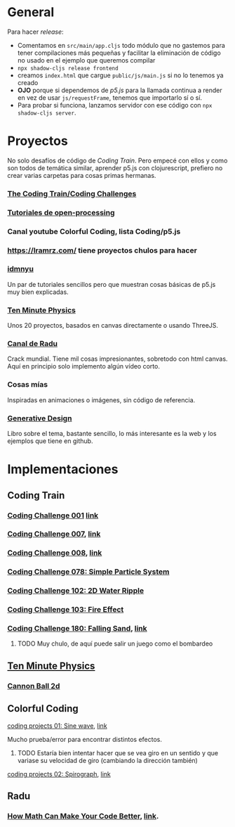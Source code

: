 * General
Para hacer /release/:
+ Comentamos en =src/main/app.cljs= todo módulo que no gastemos para tener compilaciones más pequeñas y facilitar la eliminación de código no usado en el ejemplo que queremos compilar
+ =npx shadow-cljs release frontend=
+ creamos =index.html= que cargue =public/js/main.js= si no lo tenemos ya creado
+ *OJO* porque si dependemos de /p5.js/ para la llamada continua a render en vez de usar =js/requestFrame=, tenemos que importarlo sí o sí.
+ Para probar si funciona, lanzamos servidor con ese código con =npx shadow-cljs server=.



* Proyectos
No solo desafíos de código de /Coding Train/. Pero empecé con ellos y como son todos de temática similar, aprender p5.js con clojurescript, prefiero no crear varias carpetas para cosas primas hermanas.
*** [[https://thecodingtrain.com/guides/getting-started][The Coding Train/Coding Challenges]]
*** [[https://openprocessing.org/learn/][Tutoriales de open-processing]]
*** Canal youtube Colorful Coding, lista Coding/p5.js
*** https://lramrz.com/ tiene proyectos chulos para hacer
*** [[https://idmnyu.github.io/p5.js-image][idmnyu]]
Un par de tutoriales sencillos pero que muestran cosas básicas de p5.js muy bien explicadas.
*** [[https://matthias-research.github.io/pages/tenMinutePhysics/index.html][Ten Minute Physics]]
Unos 20 proyectos, basados en canvas directamente o usando ThreeJS.
*** [[https://www.youtube.com/RaduMariescuIstodor][Canal de Radu]]
Crack mundial. Tiene mil cosas impresionantes, sobretodo con html canvas. Aquí en principio solo implemento algún vídeo corto.
*** Cosas mías
Inspiradas en animaciones o imágenes, sin código de referencia.
*** [[http://www.generative-gestaltung.de/2/][Generative Design]]
Libro sobre el tema, bastante sencillo, lo más interesante es la web y los ejemplos que tiene en github.


* Implementaciones
** Coding Train
*** [[file:src/main/challenges/challenge_001_starlight.cljs][Coding Challenge 001]] [[https://thecodingtrain.com/challenges/1-starfield][link]]
*** [[file:src/main/challenges/challenge_007_solar_system_2d.cljs][Coding Challenge 007]], [[https://thecodingtrain.com/challenges/7-solar-system-2d][link]]
*** [[file:src/main/challenges/challenge_008_solar_system_3d.cljs][Coding Challenge 008]], [[https://thecodingtrain.com/challenges/8-solar-system-3d][link]]
*** [[file:src/main/challenges/challenge_078_simple_particle_system.cljs][Coding Challenge 078: Simple Particle System]]
*** [[file:src/main/challenges/challenge_102_2d_water_ripple.cljs][Coding Challenge 102: 2D Water Ripple]]
*** [[file:src/main/challenges/challenge_103_fire_effect.cljs][Coding Challenge 103: Fire Effect]]
*** [[file:src/main/challenges/challenge_180_falling_sand.cljs][Coding Challenge 180: Falling Sand]], [[https://thecodingtrain.com/challenges/180-falling-sand][link]]
***** TODO Muy chulo, de aquí puede salir un juego como el bombardeo
** [[https://matthias-research.github.io/pages/tenMinutePhysics/index.html][Ten Minute Physics]]
*** [[file:src/main/ten_minute_physics/cannon_ball_2d.cljs][Cannon Ball 2d]]
** Colorful Coding
**** [[file:src/main/colorful_coding/project_1_sine_wave.cljs][coding projects 01: Sine wave]], [[https://www.youtube.com/playlist?list=PLwUlLzAS3RYow0T9ZXB0IomwB-DyBRTfm][link]]
Mucho prueba/error para encontrar distintos efectos.
****** TODO Estaría bien intentar hacer que se vea giro en un sentido y que variase su velocidad de giro (cambiando la dirección también)
**** [[file:src/main/colorful_coding/project_2_spirograph.cljs][coding projects 02: Spirograph]], [[https://www.youtube.com/watch?v=bqRvLR3PLf0&list=PLwUlLzAS3RYow0T9ZXB0IomwB-DyBRTfm&index=2&ab_channel=ColorfulCoding][link]]
** Radu
*** [[file:src/main/radu/how_math_can_make_your_code_better.cljs][How Math Can Make Your Code Better]], [[https://www.youtube.com/watch?v=FFyuRzq0nsg][link]].
